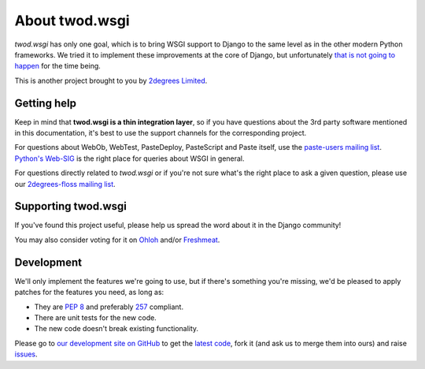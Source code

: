 ===================
About **twod.wsgi**
===================

*twod.wsgi* has only one goal, which is to bring WSGI support to Django
to the same level as in the other modern Python frameworks. We tried it to
implement these improvements at the core of Django, but unfortunately `that
is not going to happen
<http://groups.google.com/group/django-developers/browse_thread/thread/08c7ffeee7b9343c>`_
for the time being.

This is another project brought to you by `2degrees Limited
<http://dev.2degreesnetwork.com>`_.


Getting help
============

Keep in mind that **twod.wsgi is a thin integration layer**, so if you have
questions about the 3rd party software mentioned in this documentation, it's
best to use the support channels for the corresponding project.

For questions about WebOb, WebTest, PasteDeploy, PasteScript and Paste itself,
use the `paste-users mailing list <http://groups.google.com/group/paste-users>`_.
`Python's Web-SIG <http://mail.python.org/mailman/listinfo/web-sig>`_ is the
right place for queries about WSGI in general.

For questions directly related to *twod.wsgi* or if you're not sure what's
the right place to ask a given question, please use our `2degrees-floss mailing
list <http://groups.google.com/group/2degrees-floss/>`_.


Supporting twod.wsgi
====================

If you've found this project useful, please help us spread the word about it
in the Django community!

You may also consider voting for it on
`Ohloh <https://www.ohloh.net/p/twod-wsgi>`_ and/or `Freshmeat
<http://freshmeat.net/projects/twodwsgi>`_.


Development
===========

We'll only implement the features we're going to use, but if there's something
you're missing, we'd be pleased to apply patches for the features you need, as
long as:

- They are `PEP 8 <http://www.python.org/dev/peps/pep-0008/>`_ and preferably
  `257 <http://www.python.org/dev/peps/pep-0257/>`_ compliant.
- There are unit tests for the new code.
- The new code doesn't break existing functionality.

Please go to `our development site on GitHub
<https://github.com/2degrees/twod.wsgi/>`_ to get the 
`latest code <https://github.com/2degrees/twod.wsgi/download/>`_,
fork it (and ask us to merge them into ours) and raise
`issues <https://github.com/2degrees/twod.wsgi/issues/>`_.

